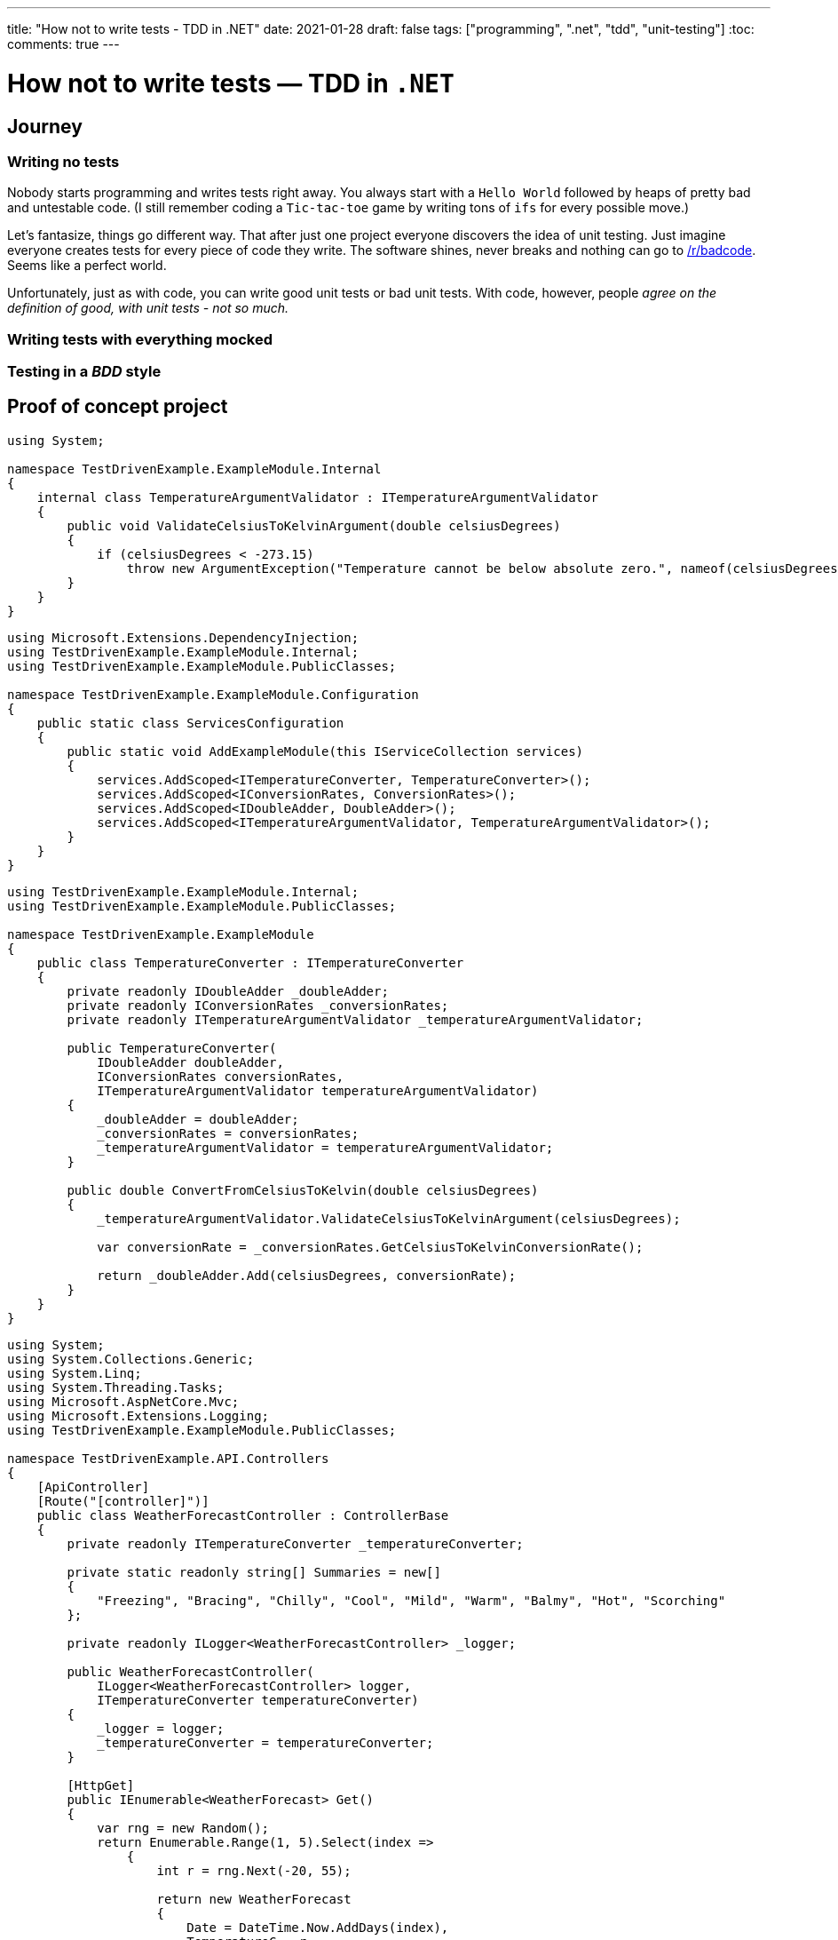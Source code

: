 ---
title: "How not to write tests - TDD in .NET"
date: 2021-01-28
draft: false
tags: ["programming", ".net", "tdd", "unit-testing"]
:toc:
comments: true
---

= How not to write tests — TDD in `.NET`

== Journey
=== Writing no tests
Nobody starts programming and writes tests right away.
You always start with a `Hello World` followed by heaps of pretty bad and untestable code.
(I still remember coding a `Tic-tac-toe` game by writing tons of `ifs` for every possible move.)

Let's fantasize, things go different way.
That after just one project everyone discovers the idea of unit testing.
Just imagine everyone creates tests for every piece of code they write.
The software shines, never breaks and nothing can go to
https://www.reddit.com/r/badcode[/r/badcode].
Seems like a perfect world.

Unfortunately, just as with code, you can write good unit tests or bad unit tests.
With code, however, people _agree on the definition of good, with unit tests - not so much._

=== Writing tests with everything mocked
=== Testing in a _BDD_ style
// Mention TDD book
// mention it's not clean code!
// unit test where `unit` is module not a class
// API of a module is project with a couple of public classes

== Proof of concept project

// Use internal keyword to hide implementation
[source,csharp]
----
using System;

namespace TestDrivenExample.ExampleModule.Internal
{
    internal class TemperatureArgumentValidator : ITemperatureArgumentValidator
    {
        public void ValidateCelsiusToKelvinArgument(double celsiusDegrees)
        {
            if (celsiusDegrees < -273.15)
                throw new ArgumentException("Temperature cannot be below absolute zero.", nameof(celsiusDegrees));
        }
    }
}
----

// Be able to swap implementations of internal classes using extension method
[source,csharp]
----
using Microsoft.Extensions.DependencyInjection;
using TestDrivenExample.ExampleModule.Internal;
using TestDrivenExample.ExampleModule.PublicClasses;

namespace TestDrivenExample.ExampleModule.Configuration
{
    public static class ServicesConfiguration
    {
        public static void AddExampleModule(this IServiceCollection services)
        {
            services.AddScoped<ITemperatureConverter, TemperatureConverter>();
            services.AddScoped<IConversionRates, ConversionRates>();
            services.AddScoped<IDoubleAdder, DoubleAdder>();
            services.AddScoped<ITemperatureArgumentValidator, TemperatureArgumentValidator>();
        }
    }
}
----

// Make classes not coupled by using constructor injection with an IoC container
[source,csharp]
----
using TestDrivenExample.ExampleModule.Internal;
using TestDrivenExample.ExampleModule.PublicClasses;

namespace TestDrivenExample.ExampleModule
{
    public class TemperatureConverter : ITemperatureConverter
    {
        private readonly IDoubleAdder _doubleAdder;
        private readonly IConversionRates _conversionRates;
        private readonly ITemperatureArgumentValidator _temperatureArgumentValidator;

        public TemperatureConverter(
            IDoubleAdder doubleAdder,
            IConversionRates conversionRates,
            ITemperatureArgumentValidator temperatureArgumentValidator)
        {
            _doubleAdder = doubleAdder;
            _conversionRates = conversionRates;
            _temperatureArgumentValidator = temperatureArgumentValidator;
        }

        public double ConvertFromCelsiusToKelvin(double celsiusDegrees)
        {
            _temperatureArgumentValidator.ValidateCelsiusToKelvinArgument(celsiusDegrees);

            var conversionRate = _conversionRates.GetCelsiusToKelvinConversionRate();

            return _doubleAdder.Add(celsiusDegrees, conversionRate);
        }
    }
}
----

// Usage module API in controller
[source,csharp]
----
using System;
using System.Collections.Generic;
using System.Linq;
using System.Threading.Tasks;
using Microsoft.AspNetCore.Mvc;
using Microsoft.Extensions.Logging;
using TestDrivenExample.ExampleModule.PublicClasses;

namespace TestDrivenExample.API.Controllers
{
    [ApiController]
    [Route("[controller]")]
    public class WeatherForecastController : ControllerBase
    {
        private readonly ITemperatureConverter _temperatureConverter;

        private static readonly string[] Summaries = new[]
        {
            "Freezing", "Bracing", "Chilly", "Cool", "Mild", "Warm", "Balmy", "Hot", "Scorching"
        };

        private readonly ILogger<WeatherForecastController> _logger;

        public WeatherForecastController(
            ILogger<WeatherForecastController> logger,
            ITemperatureConverter temperatureConverter)
        {
            _logger = logger;
            _temperatureConverter = temperatureConverter;
        }

        [HttpGet]
        public IEnumerable<WeatherForecast> Get()
        {
            var rng = new Random();
            return Enumerable.Range(1, 5).Select(index =>
                {
                    int r = rng.Next(-20, 55);

                    return new WeatherForecast
                    {
                        Date = DateTime.Now.AddDays(index),
                        TemperatureC = r,
                        TemperatureKelvins = _temperatureConverter.ConvertFromCelsiusToKelvin(r),
                        Summary = Summaries[rng.Next(Summaries.Length)]
                    };
                })
                .ToArray();
        }
    }
}
----

// Usage of module's extension method in Startup.cs
[source,csharp]
----
using System;
using System.Collections.Generic;
using System.Linq;
using System.Threading.Tasks;
using Microsoft.AspNetCore.Builder;
using Microsoft.AspNetCore.Hosting;
using Microsoft.AspNetCore.HttpsPolicy;
using Microsoft.AspNetCore.Mvc;
using Microsoft.Extensions.Configuration;
using Microsoft.Extensions.DependencyInjection;
using Microsoft.Extensions.Hosting;
using Microsoft.Extensions.Logging;
using Microsoft.OpenApi.Models;
using TestDrivenExample.ExampleModule.Configuration;

namespace TestDrivenExample.API
{
    public class Startup
    {
        public Startup(IConfiguration configuration)
        {
            Configuration = configuration;
        }

        public IConfiguration Configuration { get; }

        // This method gets called by the runtime. Use this method to add services to the container.
        public void ConfigureServices(IServiceCollection services)
        {
            services.AddControllers();
            services.AddSwaggerGen(c =>
            {
                c.SwaggerDoc("v1", new OpenApiInfo {Title = "TestDrivenExample.API", Version = "v1"});
            });

            services.AddExampleModule();
        }

        // This method gets called by the runtime. Use this method to configure the HTTP request pipeline.
        public void Configure(IApplicationBuilder app, IWebHostEnvironment env)
        {
            if (env.IsDevelopment())
            {
                app.UseDeveloperExceptionPage();
                app.UseSwagger();
                app.UseSwaggerUI(c => c.SwaggerEndpoint("/swagger/v1/swagger.json", "TestDrivenExample.API v1"));
            }

            app.UseHttpsRedirection();

            app.UseRouting();

            app.UseAuthorization();

            app.UseEndpoints(endpoints => { endpoints.MapControllers(); });
        }
    }
}
----

// Usage of IoC container and interface in tests
[source,csharp]
----
using System;
using FluentAssertions;
using Microsoft.Extensions.DependencyInjection;
using NUnit.Framework;
using TestDrivenExample.ExampleModule.Configuration;
using TestDrivenExample.ExampleModule.PublicClasses;

namespace TestDrivenExample.Tests
{
    public class TemperatureConverterTests
    {
        private ITemperatureConverter _temperatureConverter;

        [SetUp]
        public void Setup()
        {
            var serviceCollection = new ServiceCollection();
            serviceCollection.AddExampleModule();

            ServiceProvider serviceProvider = serviceCollection.BuildServiceProvider();
            _temperatureConverter = serviceProvider.GetService<ITemperatureConverter>();
        }

        [TestCase(10, 283.15)]
        [TestCase(20, 293.15)]
        [TestCase(100, 373.15)]
        [TestCase(500, 773.15)]
        [TestCase(5000, 5273.15)]
        public void Should_Convert_Degrees_From_Celsius_To_Kelvin(double celsiusDegrees, double expectedResult)
        {
            var valueInKelvins = _temperatureConverter.ConvertFromCelsiusToKelvin(celsiusDegrees);

            valueInKelvins.Should().Be(expectedResult);
        }

        [TestCase(-273.16)]
        [TestCase(-373.15)]
        [TestCase(-1000)]
        public void Should_Throw_Argument_Exception_If_Input_Below_Absolute_Zero(double celsiusDegrees)
        {
            Action convertAction = () => _temperatureConverter.ConvertFromCelsiusToKelvin(celsiusDegrees);

            convertAction.Should().Throw<ArgumentException>();
        }
    }
}
----

// Example of bad test
[source,csharp]
----
using FederationGatewayApi.Services;
using FluentAssertions;
using Moq;
using NUnit.Framework;
using System;
using System.Security.Cryptography;
using System.Security.Cryptography.X509Certificates;

namespace DIGNDB.App.SmitteStop.Testing.ServiceTest.Gateway
{
    [TestFixture]
    public class GatewayKeyProviderTests
    {
        private readonly Mock<IX509StoreWrapper> _x509StoreWrapperMock = new Mock<IX509StoreWrapper>();
        private readonly Mock<ISha256Wrapper> _sha256WrapperMock = new Mock<ISha256Wrapper>();
        private readonly Mock<IBitConverterWrapper> _bitConverterWrapperMock = new Mock<IBitConverterWrapper>();
        private readonly Mock<IPrivateKeyFactoryWrapper> _privateKeyFactoryWrapperMock = new Mock<IPrivateKeyFactoryWrapper>();
        private readonly Mock<IX509CertificateParserWrapper> _x509CertificateParserWrapperMock = new Mock<IX509CertificateParserWrapper>();

        private const string AuthenticationCertificateFingerprint = "A3C3E533CC9FEACA026F99F688F4488B5FC16BD0E6A80E6E0FC03760983DBF3F";
        private const string SigningCertificateFingerprint = "979673B55DB0B7E2B35B12CF2A342655F059314BC46323C43BCD3BFC82374BFB";

        [Test]
        public void Should_Read_Certificates_From_UserStore_First_Then_Local_Machine()
        {
            int callOrder = 0;

            _x509StoreWrapperMock.Setup(mock => mock.Initialize(StoreName.My, StoreLocation.CurrentUser))
                .Callback(() =>
                {
                    callOrder++;
                    callOrder.Should().Be(1);
                });
            _x509StoreWrapperMock.Setup(mock => mock.Initialize(StoreName.My, StoreLocation.LocalMachine))
                .Callback(() =>
                {
                    callOrder++;
                    callOrder.Should().Be(2);
                });

            try
            {
                var gatewayKeyProvider = new GatewayKeyProvider(
                    AuthenticationCertificateFingerprint,
                    SigningCertificateFingerprint,
                    _x509StoreWrapperMock.Object,
                    _sha256WrapperMock.Object,
                    _bitConverterWrapperMock.Object,
                    _privateKeyFactoryWrapperMock.Object,
                    _x509CertificateParserWrapperMock.Object);
            }
            catch (AssertionException)
            {
                throw;
            }
            catch (CryptographicException)
            {
                throw;
            }
            catch (Exception e)
            {
                // ignored because testing only interaction with X509Store
            }
        }
    }
}
----

== Links

. https://www.youtube.com/watch?v=EZ05e7EMOLM[]
. https://mtlynch.io/good-developers-bad-tests
. https://www.amazon.com/Test-Driven-Development-Kent-Beck/dp/0321146530#ace-g2545694624

=== repo link
https://github.com/matishadow/TDD-.NET-Example[]

